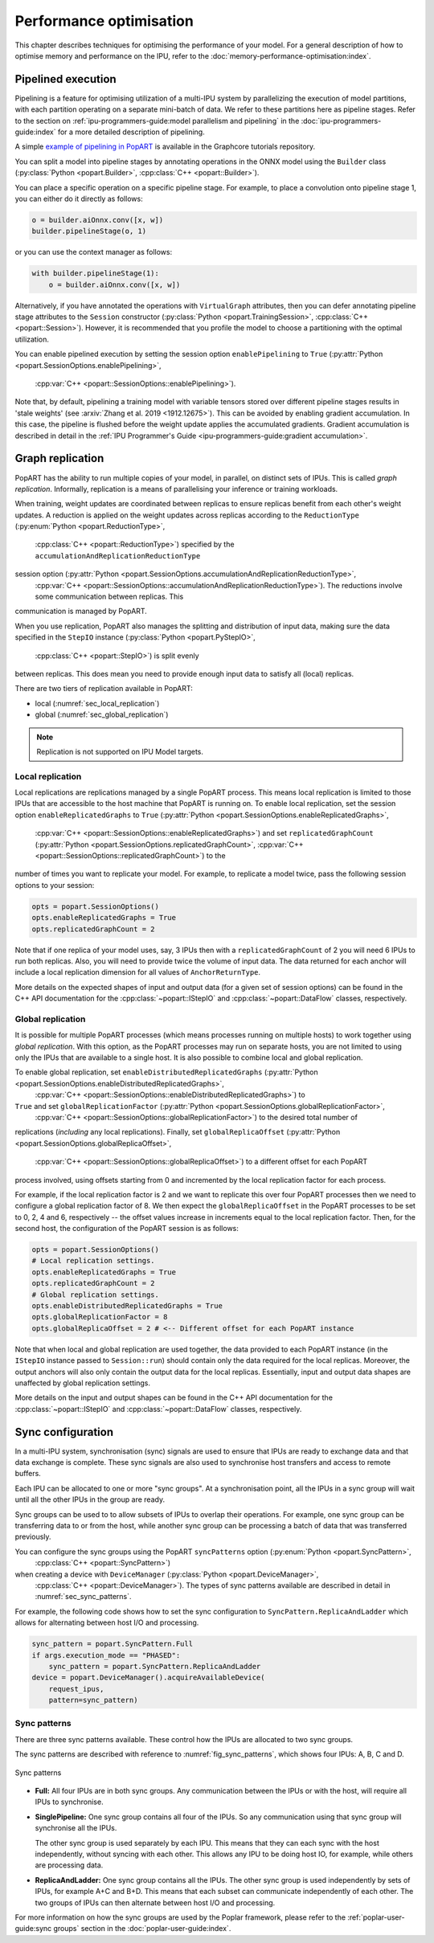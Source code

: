 Performance optimisation
========================

.. TODO: Add sections on recomputation,
.. automatic virtual graphs.

This chapter describes techniques for optimising the performance of your model. For a general description of how to optimise memory and performance on the IPU, refer to the :doc:`memory-performance-optimisation:index`.

Pipelined execution
-------------------

Pipelining is a feature for optimising utilization of a multi-IPU system by
parallelizing the execution of model partitions, with each partition operating
on a separate mini-batch of data. We refer to these partitions here as pipeline
stages. Refer to the section on :ref:`ipu-programmers-guide:model parallelism and pipelining` in the :doc:`ipu-programmers-guide:index` for a more detailed description of pipelining.

A simple `example of pipelining in PopART <https://github.com/graphcore/tutorials/tree/sdk-release-2.5/feature_examples/popart/pipelining>`_
is available in the Graphcore tutorials repository.

You can split a model into pipeline stages by annotating operations in the
ONNX model using the ``Builder`` class (:py:class:`Python <popart.Builder>`,
:cpp:class:`C++ <popart::Builder>`).

You can place a specific operation on a specific pipeline
stage. For example, to place a convolution onto pipeline stage 1, you can either do it directly as follows:

.. code-block:: python

  o = builder.aiOnnx.conv([x, w])
  builder.pipelineStage(o, 1)

or you can use the context manager as follows:

.. code-block:: python

  with builder.pipelineStage(1):
      o = builder.aiOnnx.conv([x, w])

Alternatively, if you have annotated the operations with ``VirtualGraph``
attributes, then you can defer annotating pipeline stage attributes to
the ``Session`` constructor (:py:class:`Python <popart.TrainingSession>`,
:cpp:class:`C++ <popart::Session>`). However, it is recommended that you profile
the model to choose a partitioning with the optimal utilization.

You can enable pipelined execution by setting the session option
``enablePipelining`` to ``True`` (:py:attr:`Python <popart.SessionOptions.enablePipelining>`,
   :cpp:var:`C++ <popart::SessionOptions::enablePipelining>`).

Note that, by default, pipelining a training model with variable tensors stored
over different pipeline stages results in 'stale weights' (see :arxiv:`Zhang et
al. 2019 <1912.12675>`). This can be avoided by enabling gradient accumulation.
In this case, the pipeline is flushed before the weight update applies the
accumulated gradients. Gradient accumulation is
described in detail in the :ref:`IPU Programmer's Guide
<ipu-programmers-guide:gradient accumulation>`.

Graph replication
-----------------
PopART has the ability to run multiple copies of your model, in parallel,
on distinct sets of IPUs. This is called *graph replication*. Informally,
replication is a means of parallelising your inference or training workloads.

When training, weight updates are coordinated between replicas to ensure
replicas benefit from each other's weight updates. A reduction is
applied on the weight updates across replicas according to the
``ReductionType`` (:py:enum:`Python <popart.ReductionType>`,
   :cpp:class:`C++ <popart::ReductionType>`) specified by the ``accumulationAndReplicationReductionType``
session option (:py:attr:`Python <popart.SessionOptions.accumulationAndReplicationReductionType>`,
   :cpp:var:`C++ <popart::SessionOptions::accumulationAndReplicationReductionType>`). The reductions involve some communication between replicas. This
communication is managed by PopART.

When you use replication, PopART also manages the splitting and distribution of
input data, making sure the data specified in the ``StepIO`` instance (:py:class:`Python <popart.PyStepIO>`,
   :cpp:class:`C++ <popart::StepIO>`) is split evenly
between replicas. This does mean you need to provide enough input data to
satisfy all (local) replicas.

There are two tiers of replication available in PopART:

* local (:numref:`sec_local_replication`)
* global (:numref:`sec_global_replication`)

.. note:: Replication is not supported on IPU Model targets.

.. _sec_local_replication:

Local replication
~~~~~~~~~~~~~~~~~

Local replications are replications managed by a single PopART
process. This means local replication is limited to those IPUs that are
accessible to the host machine that PopART is running on. To enable local
replication, set the session option
``enableReplicatedGraphs`` to ``True`` (:py:attr:`Python <popart.SessionOptions.enableReplicatedGraphs>`,
   :cpp:var:`C++ <popart::SessionOptions::enableReplicatedGraphs>`) and set ``replicatedGraphCount`` (:py:attr:`Python <popart.SessionOptions.replicatedGraphCount>`,
   :cpp:var:`C++ <popart::SessionOptions::replicatedGraphCount>`) to the
number of times you want to replicate your model. For example, to replicate
a model twice, pass the following session options to your session:

.. code-block:: python

  opts = popart.SessionOptions()
  opts.enableReplicatedGraphs = True
  opts.replicatedGraphCount = 2

Note that if one replica of your model uses, say, 3 IPUs then with a
``replicatedGraphCount`` of 2 you will need 6 IPUs to run both replicas.
Also, you will need to provide twice the volume of input data. The data returned
for each anchor will include a local replication dimension for
all values of ``AnchorReturnType``.

More details on the expected shapes of input and output data (for a given set of
session options) can be found in the C++ API documentation for the :cpp:class:`~popart::IStepIO` and :cpp:class:`~popart::DataFlow` classes, respectively.

.. _sec_global_replication:

Global replication
~~~~~~~~~~~~~~~~~~

It is possible for multiple PopART processes (which means processes running on
multiple hosts) to work together using *global replication*. With this option,
as the PopART processes may run on separate hosts, you are not limited to using
only the IPUs that are available to a single host. It is also possible to
combine local and global replication.

To enable global replication, set ``enableDistributedReplicatedGraphs`` (:py:attr:`Python <popart.SessionOptions.enableDistributedReplicatedGraphs>`,
   :cpp:var:`C++ <popart::SessionOptions::enableDistributedReplicatedGraphs>`)  to
``True`` and set ``globalReplicationFactor`` (:py:attr:`Python <popart.SessionOptions.globalReplicationFactor>`,
   :cpp:var:`C++ <popart::SessionOptions::globalReplicationFactor>`) to the desired total number of
replications (*including* any local replications). Finally, set
``globalReplicaOffset`` (:py:attr:`Python <popart.SessionOptions.globalReplicaOffset>`,
   :cpp:var:`C++ <popart::SessionOptions::globalReplicaOffset>`) to a different offset for each PopART
process involved, using offsets starting from 0 and incremented by the local
replication factor for each process.

For example, if the local replication factor is 2 and we want to replicate this
over four PopART processes then we need to configure a global replication
factor of 8. We then expect the ``globalReplicaOffset`` in the PopART
processes to be set to 0, 2, 4 and 6, respectively -- the offset values increase in increments equal to the local replication factor. Then, for the second host, the configuration of the PopART session is as follows:

.. code-block:: python

  opts = popart.SessionOptions()
  # Local replication settings.
  opts.enableReplicatedGraphs = True
  opts.replicatedGraphCount = 2
  # Global replication settings.
  opts.enableDistributedReplicatedGraphs = True
  opts.globalReplicationFactor = 8
  opts.globalReplicaOffset = 2 # <-- Different offset for each PopART instance

Note that when local and global replication are used together, the data provided
to each PopART instance (in the ``IStepIO`` instance passed to ``Session::run``)
should contain only the data required for the local replicas. Moreover,
the output anchors will also only contain the output data for the local
replicas. Essentially, input and output data shapes are unaffected by global
replication settings.

More details on the input and output shapes can be found in the C++ API documentation for the :cpp:class:`~popart::IStepIO` and :cpp:class:`~popart::DataFlow` classes, respectively.

Sync configuration
------------------

In a multi-IPU system, synchronisation (sync) signals are used to ensure that
IPUs are ready to exchange data and that data exchange is complete. These sync
signals are also used to synchronise host transfers and access to remote
buffers.

Each IPU can be allocated to one or more "sync groups". At a synchronisation
point, all the IPUs in a sync group will wait until all the other IPUs in the
group are ready.

Sync groups can be used to to allow subsets of IPUs to overlap their
operations. For example, one sync group can be transferring data to or
from the host, while another sync group can be processing a batch of data that was transferred previously.

You can configure the sync groups using the PopART ``syncPatterns`` option (:py:enum:`Python <popart.SyncPattern>`,
   :cpp:class:`C++ <popart::SyncPattern>`)
when creating a device with ``DeviceManager`` (:py:class:`Python <popart.DeviceManager>`,
   :cpp:class:`C++ <popart::DeviceManager>`). The types of sync patterns available are described in detail in :numref:`sec_sync_patterns`.

For example, the following code shows how to set the sync configuration to
``SyncPattern.ReplicaAndLadder`` which allows for alternating between host I/O and processing.

.. code-block:: python

    sync_pattern = popart.SyncPattern.Full
    if args.execution_mode == "PHASED":
        sync_pattern = popart.SyncPattern.ReplicaAndLadder
    device = popart.DeviceManager().acquireAvailableDevice(
        request_ipus,
        pattern=sync_pattern)

.. _sec_sync_patterns:

Sync patterns
~~~~~~~~~~~~~

There are three sync patterns available. These control how the IPUs are
allocated to two sync groups.

The sync patterns are described with reference to :numref:`fig_sync_patterns`,
which shows four IPUs: A, B, C and D.

.. _fig_sync_patterns:
.. figure:: images/syncpatterns.*
  :width: 90%
  :align: center
  :alt:  Sync patterns in PopART

  Sync patterns

* **Full:** All four IPUs are in both sync groups. Any communication between
  the IPUs or with the host, will require all IPUs to synchronise.

* **SinglePipeline:** One sync group contains all four of the IPUs. So any
  communication using that sync group will synchronise all the IPUs.

  The other sync group is used separately by each IPU. This means that they
  can each sync with the host independently, without syncing with each other.
  This allows any IPU to be doing host IO, for example, while others are
  processing data.

* **ReplicaAndLadder:** One sync group contains all the IPUs.
  The other sync group is used independently by sets of IPUs,
  for example A+C and B+D. This means that each subset can communicate
  independently of each other. The two groups of IPUs can then alternate
  between host I/O and processing.

For more information on how the sync groups are used by the Poplar framework,
please refer to the :ref:`poplar-user-guide:sync groups` section in the :doc:`poplar-user-guide:index`.
